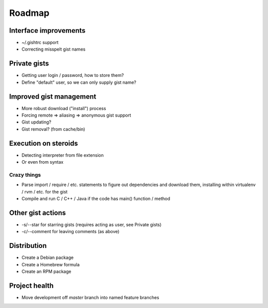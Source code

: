 Roadmap
=======

Interface improvements
~~~~~~~~~~~~~~~~~~~~~~

* ~/.gishtrc support
* Correcting misspelt gist names

Private gists
~~~~~~~~~~~~~

* Getting user login / password, how to store them?
* Define "default" user, so we can only supply gist name?

Improved gist management
~~~~~~~~~~~~~~~~~~~~~~~~

* More robust download ("install") process
* Forcing remote => aliasing => anonymous gist support
* Gist updating?
* Gist removal? (from cache/bin)

Execution on steroids
~~~~~~~~~~~~~~~~~~~~~

* Detecting interpreter from file extension
* Or even from syntax

Crazy things
------------

* Parse import / require / etc. statements to figure out dependencies
  and download them, installing within virtualenv / rvm / etc. for the gist
* Compile and run C / C++ / Java if the code has main() function / method

Other gist actions
~~~~~~~~~~~~~~~~~~

* -s/--star for starring gists (requires acting as user, see Private gists)
* -c/--comment for leaving comments (as above)

Distribution
~~~~~~~~~~~~

* Create a Debian package
* Create a Homebrew formula
* Create an RPM package

Project health
~~~~~~~~~~~~~~

* Move development off `master` branch into named feature branches
